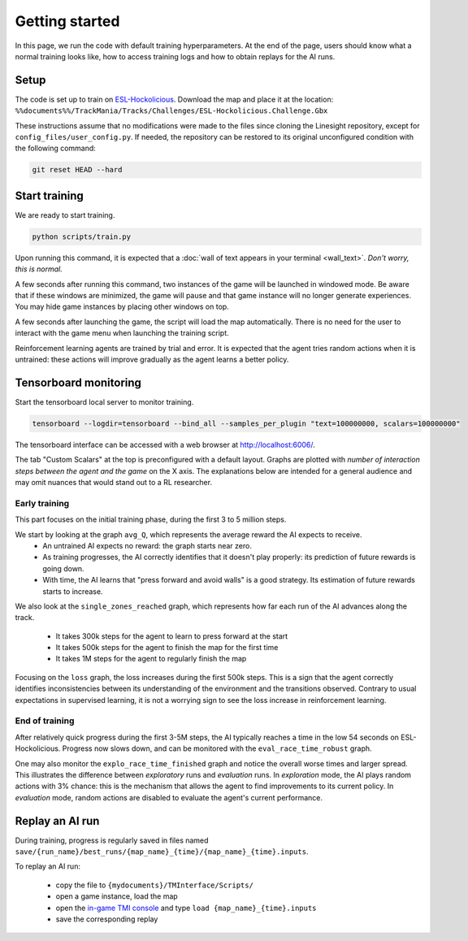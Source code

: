 ===============
Getting started
===============

In this page, we run the code with default training hyperparameters. At the end of the page, users should know what a normal training looks like, how to access training logs and how to obtain replays for the AI runs.

Setup
-----

The code is set up to train on `ESL-Hockolicious <https://tmnf.exchange/trackshow/414041>`_. Download the map and place it at the location: ``%%documents%%/TrackMania/Tracks/Challenges/ESL-Hockolicious.Challenge.Gbx``

These instructions assume that no modifications were made to the files since cloning the Linesight repository, except for ``config_files/user_config.py``. If needed, the repository can be restored to its original unconfigured condition with the following command:

.. code-block:: bash

    git reset HEAD --hard


Start training
-------------------

We are ready to start training.

.. code-block:: bash

   python scripts/train.py

Upon running this command, it is expected that a :doc:`wall of text appears in your terminal <wall_text>`. *Don't worry, this is normal.*

A few seconds after running this command, two instances of the game will be launched in windowed mode. Be aware that if these windows are minimized, the game will pause and that game instance will no longer generate experiences. You may hide game instances by placing other windows on top.

A few seconds after launching the game, the script will load the map automatically. There is no need for the user to interact with the game menu when launching the training script.

Reinforcement learning agents are trained by trial and error. It is expected that the agent tries random actions when it is untrained: these actions will improve gradually as the agent learns a better policy.

Tensorboard monitoring
----------------------

Start the tensorboard local server to monitor training.

.. code-block:: bash

    tensorboard --logdir=tensorboard --bind_all --samples_per_plugin "text=100000000, scalars=100000000"

The tensorboard interface can be accessed with a web browser at `http://localhost:6006/ <http://localhost:6006/>`_.

The tab "Custom Scalars" at the top is preconfigured with a default layout. Graphs are plotted with *number of interaction steps between the agent and the game* on the X axis. The explanations below are intended for a general audience and may omit nuances that would stand out to a RL researcher.

Early training
..............

This part focuses on the initial training phase, during the first 3 to 5 million steps.

We start by looking at the graph ``avg_Q``, which represents the average reward the AI expects to receive.
    - An untrained AI expects no reward: the graph starts near zero.
    - As training progresses, the AI correctly identifies that it doesn't play properly: its prediction of future rewards is going down.
    - With time, the AI learns that "press forward and avoid walls" is a good strategy. Its estimation of future rewards starts to increase.

.. image:: _static/start_avgq.png
  :width: 300
  :align: center

We also look at the ``single_zones_reached`` graph, which represents how far each run of the AI advances along the track.

    - It takes 300k steps for the agent to learn to press forward at the start
    - It takes 500k steps for the agent to finish the map for the first time
    - It takes 1M steps for the agent to regularly finish the map

.. image:: _static/start_zonesreached.png
  :width: 300
  :align: center

Focusing on the ``loss`` graph, the loss increases during the first 500k steps. This is a sign that the agent correctly identifies inconsistencies between its understanding of the environment and the transitions observed. Contrary to usual expectations in supervised learning, it is not a worrying sign to see the loss increase in reinforcement learning.

.. image:: _static/start_loss.png
  :width: 300
  :align: center

End of training
...............

After relatively quick progress during the first 3-5M steps, the AI typically reaches a time in the low 54 seconds on ESL-Hockolicious. Progress now slows down, and can be monitored with the ``eval_race_time_robust`` graph.

.. image:: _static/end_eval.png
  :width: 300
  :align: center

One may also monitor the ``explo_race_time_finished`` graph and notice the overall worse times and larger spread. This illustrates the difference between *exploratory* runs and *evaluation* runs. In *exploration* mode, the AI plays random actions with 3% chance: this is the mechanism that allows the agent to find improvements to its current policy. In *evaluation* mode, random actions are disabled to evaluate the agent's current performance.

.. image:: _static/end_explo.png
  :width: 300
  :align: center

Replay an AI run
----------------

During training, progress is regularly saved in files named ``save/{run_name}/best_runs/{map_name}_{time}/{map_name}_{time}.inputs``.

To replay an AI run:

    - copy the file to ``{mydocuments}/TMInterface/Scripts/``
    - open a game instance, load the map
    - open the `in-game TMI console <https://donadigo.com/tminterface/settings>`_ and type ``load {map_name}_{time}.inputs``
    - save the corresponding replay